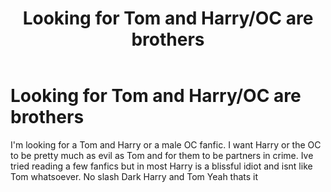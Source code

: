 #+TITLE: Looking for Tom and Harry/OC are brothers

* Looking for Tom and Harry/OC are brothers
:PROPERTIES:
:Author: B_realis
:Score: 3
:DateUnix: 1604800979.0
:DateShort: 2020-Nov-08
:FlairText: Request
:END:
I'm looking for a Tom and Harry or a male OC fanfic. I want Harry or the OC to be pretty much as evil as Tom and for them to be partners in crime. Ive tried reading a few fanfics but in most Harry is a blissful idiot and isnt like Tom whatsoever. No slash Dark Harry and Tom Yeah thats it

